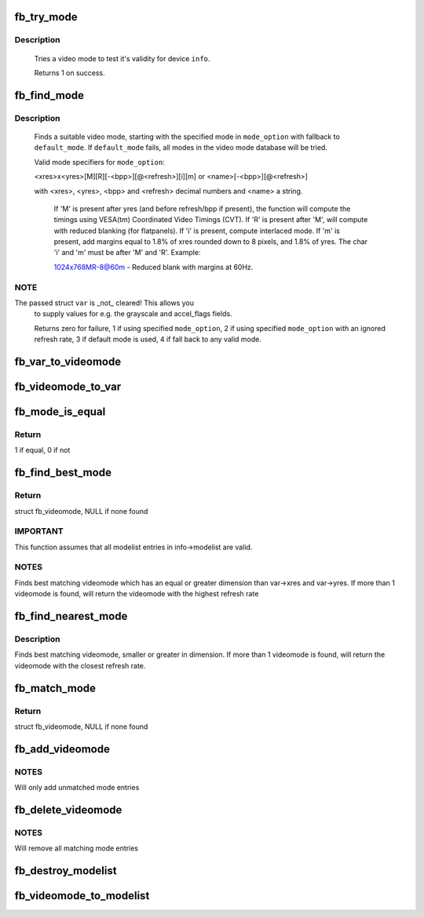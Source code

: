 .. -*- coding: utf-8; mode: rst -*-
.. src-file: drivers/video/fbdev/core/modedb.c

.. _`fb_try_mode`:

fb_try_mode
===========

.. c:function:: int fb_try_mode(struct fb_var_screeninfo *var, struct fb_info *info, const struct fb_videomode *mode, unsigned int bpp)

    test a video mode

    :param struct fb_var_screeninfo \*var:
        frame buffer user defined part of display

    :param struct fb_info \*info:
        frame buffer info structure

    :param const struct fb_videomode \*mode:
        frame buffer video mode structure

    :param unsigned int bpp:
        color depth in bits per pixel

.. _`fb_try_mode.description`:

Description
-----------

     Tries a video mode to test it's validity for device \ ``info``\ .

     Returns 1 on success.

.. _`fb_find_mode`:

fb_find_mode
============

.. c:function:: int fb_find_mode(struct fb_var_screeninfo *var, struct fb_info *info, const char *mode_option, const struct fb_videomode *db, unsigned int dbsize, const struct fb_videomode *default_mode, unsigned int default_bpp)

    finds a valid video mode

    :param struct fb_var_screeninfo \*var:
        frame buffer user defined part of display

    :param struct fb_info \*info:
        frame buffer info structure

    :param const char \*mode_option:
        string video mode to find

    :param const struct fb_videomode \*db:
        video mode database

    :param unsigned int dbsize:
        size of \ ``db``\ 

    :param const struct fb_videomode \*default_mode:
        default video mode to fall back to

    :param unsigned int default_bpp:
        default color depth in bits per pixel

.. _`fb_find_mode.description`:

Description
-----------

    Finds a suitable video mode, starting with the specified mode
    in \ ``mode_option``\  with fallback to \ ``default_mode``\ .  If
    \ ``default_mode``\  fails, all modes in the video mode database will
    be tried.

    Valid mode specifiers for \ ``mode_option``\ :

    <xres>x<yres>[M][R][-<bpp>][@<refresh>][i][m] or
    <name>[-<bpp>][@<refresh>]

    with <xres>, <yres>, <bpp> and <refresh> decimal numbers and
    <name> a string.

     If 'M' is present after yres (and before refresh/bpp if present),
     the function will compute the timings using VESA(tm) Coordinated
     Video Timings (CVT).  If 'R' is present after 'M', will compute with
     reduced blanking (for flatpanels).  If 'i' is present, compute
     interlaced mode.  If 'm' is present, add margins equal to 1.8%
     of xres rounded down to 8 pixels, and 1.8% of yres. The char
     'i' and 'm' must be after 'M' and 'R'. Example:

     1024x768MR-8@60m - Reduced blank with margins at 60Hz.

.. _`fb_find_mode.note`:

NOTE
----

The passed struct \ ``var``\  is _not_ cleared!  This allows you
    to supply values for e.g. the grayscale and accel_flags fields.

    Returns zero for failure, 1 if using specified \ ``mode_option``\ ,
    2 if using specified \ ``mode_option``\  with an ignored refresh rate,
    3 if default mode is used, 4 if fall back to any valid mode.

.. _`fb_var_to_videomode`:

fb_var_to_videomode
===================

.. c:function:: void fb_var_to_videomode(struct fb_videomode *mode, const struct fb_var_screeninfo *var)

    convert fb_var_screeninfo to fb_videomode

    :param struct fb_videomode \*mode:
        pointer to struct fb_videomode

    :param const struct fb_var_screeninfo \*var:
        pointer to struct fb_var_screeninfo

.. _`fb_videomode_to_var`:

fb_videomode_to_var
===================

.. c:function:: void fb_videomode_to_var(struct fb_var_screeninfo *var, const struct fb_videomode *mode)

    convert fb_videomode to fb_var_screeninfo

    :param struct fb_var_screeninfo \*var:
        pointer to struct fb_var_screeninfo

    :param const struct fb_videomode \*mode:
        pointer to struct fb_videomode

.. _`fb_mode_is_equal`:

fb_mode_is_equal
================

.. c:function:: int fb_mode_is_equal(const struct fb_videomode *mode1, const struct fb_videomode *mode2)

    compare 2 videomodes

    :param const struct fb_videomode \*mode1:
        first videomode

    :param const struct fb_videomode \*mode2:
        second videomode

.. _`fb_mode_is_equal.return`:

Return
------

1 if equal, 0 if not

.. _`fb_find_best_mode`:

fb_find_best_mode
=================

.. c:function:: const struct fb_videomode *fb_find_best_mode(const struct fb_var_screeninfo *var, struct list_head *head)

    find best matching videomode

    :param const struct fb_var_screeninfo \*var:
        pointer to struct fb_var_screeninfo

    :param struct list_head \*head:
        pointer to struct list_head of modelist

.. _`fb_find_best_mode.return`:

Return
------

struct fb_videomode, NULL if none found

.. _`fb_find_best_mode.important`:

IMPORTANT
---------

This function assumes that all modelist entries in
info->modelist are valid.

.. _`fb_find_best_mode.notes`:

NOTES
-----

Finds best matching videomode which has an equal or greater dimension than
var->xres and var->yres.  If more than 1 videomode is found, will return
the videomode with the highest refresh rate

.. _`fb_find_nearest_mode`:

fb_find_nearest_mode
====================

.. c:function:: const struct fb_videomode *fb_find_nearest_mode(const struct fb_videomode *mode, struct list_head *head)

    find closest videomode

    :param const struct fb_videomode \*mode:
        pointer to struct fb_videomode

    :param struct list_head \*head:
        pointer to modelist

.. _`fb_find_nearest_mode.description`:

Description
-----------

Finds best matching videomode, smaller or greater in dimension.
If more than 1 videomode is found, will return the videomode with
the closest refresh rate.

.. _`fb_match_mode`:

fb_match_mode
=============

.. c:function:: const struct fb_videomode *fb_match_mode(const struct fb_var_screeninfo *var, struct list_head *head)

    find a videomode which exactly matches the timings in var

    :param const struct fb_var_screeninfo \*var:
        pointer to struct fb_var_screeninfo

    :param struct list_head \*head:
        pointer to struct list_head of modelist

.. _`fb_match_mode.return`:

Return
------

struct fb_videomode, NULL if none found

.. _`fb_add_videomode`:

fb_add_videomode
================

.. c:function:: int fb_add_videomode(const struct fb_videomode *mode, struct list_head *head)

    adds videomode entry to modelist

    :param const struct fb_videomode \*mode:
        videomode to add

    :param struct list_head \*head:
        struct list_head of modelist

.. _`fb_add_videomode.notes`:

NOTES
-----

Will only add unmatched mode entries

.. _`fb_delete_videomode`:

fb_delete_videomode
===================

.. c:function:: void fb_delete_videomode(const struct fb_videomode *mode, struct list_head *head)

    removed videomode entry from modelist

    :param const struct fb_videomode \*mode:
        videomode to remove

    :param struct list_head \*head:
        struct list_head of modelist

.. _`fb_delete_videomode.notes`:

NOTES
-----

Will remove all matching mode entries

.. _`fb_destroy_modelist`:

fb_destroy_modelist
===================

.. c:function:: void fb_destroy_modelist(struct list_head *head)

    destroy modelist

    :param struct list_head \*head:
        struct list_head of modelist

.. _`fb_videomode_to_modelist`:

fb_videomode_to_modelist
========================

.. c:function:: void fb_videomode_to_modelist(const struct fb_videomode *modedb, int num, struct list_head *head)

    convert mode array to mode list

    :param const struct fb_videomode \*modedb:
        array of struct fb_videomode

    :param int num:
        number of entries in array

    :param struct list_head \*head:
        struct list_head of modelist

.. This file was automatic generated / don't edit.

